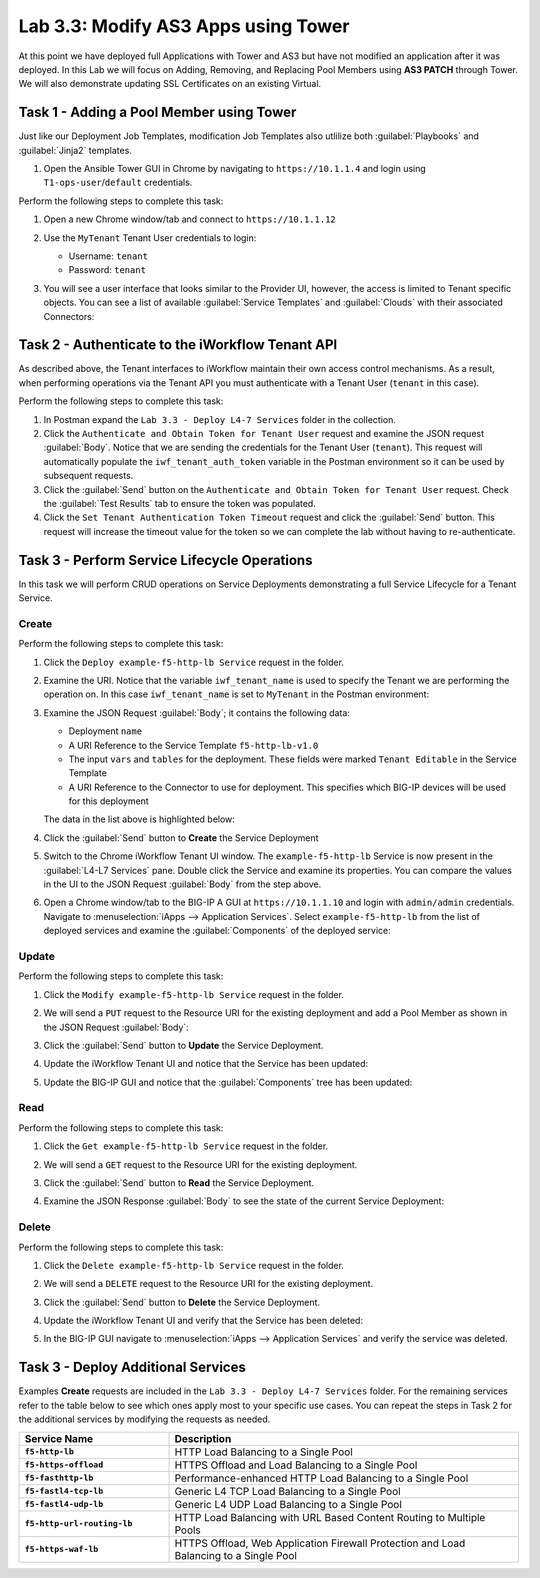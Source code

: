 Lab 3.3: Modify AS3 Apps using Tower
------------------------------------

.. graphviz::

   digraph breadcrumb {
      rankdir="LR"
      ranksep=.4
      node [fontsize=10,style="rounded,filled",shape=box,color=gray72,margin="0.05,0.05",height=0.1]
      fontsize = 10
      labeljust="l"
      subgraph cluster_provider {
         style = "rounded,filled"
         color = lightgrey
         height = .75
         label = "Service Templates, Catalog and Deployments"
         onboarding [label="Basics",color="palegreen"]
         templates [label="Templates",color="palegreen"]
         catalog [label="Catalog",color="steelblue1"]
         deployments [label="Deployments",color="steelblue1"]
         onboarding -> templates -> catalog -> deployments
      }
   }

At this point we have deployed full Applications with Tower and AS3 but have not
modified an application after it was deployed. In this Lab we will focus on
Adding, Removing, and Replacing Pool Members using **AS3 PATCH** through Tower.
We will also demonstrate updating SSL Certificates on an existing Virtual.


Task 1 - Adding a Pool Member using Tower
~~~~~~~~~~~~~~~~~~~~~~~~~~~~~~~~~~~~~~~~~

Just like our Deployment Job Templates, modification Job Templates also
utlilize both :guilabel:`Playbooks` and :guilabel:`Jinja2` templates.

#. Open the Ansible Tower GUI in Chrome by navigating to ``https://10.1.1.4``
   and login using ``T1-ops-user``/``default`` credentials.

Perform the following steps to complete this task:

#. Open a new Chrome window/tab and connect to ``https://10.1.1.12``

#. Use the ``MyTenant`` Tenant User credentials to login:

   - Username: ``tenant``
   - Password: ``tenant``

#. You will see a user interface that looks similar to the Provider UI, however,
   the access is limited to Tenant specific objects.  You can see a list of
   available :guilabel:`Service Templates` and :guilabel:`Clouds` with their
   associated Connectors:

   |lab-3-2|

Task 2 - Authenticate to the iWorkflow Tenant API
~~~~~~~~~~~~~~~~~~~~~~~~~~~~~~~~~~~~~~~~~~~~~~~~~

As described above, the Tenant interfaces to iWorkflow maintain their own
access control mechanisms.  As a result, when performing operations via the
Tenant API you must authenticate with a Tenant User (``tenant`` in this case).

Perform the following steps to complete this task:

#. In Postman expand the ``Lab 3.3 - Deploy L4-7 Services`` folder in the
   collection.

#. Click the ``Authenticate and Obtain Token for Tenant User`` request and
   examine the JSON request :guilabel:`Body`.  Notice that we are sending the
   credentials for the Tenant User (``tenant``).  This request will
   automatically populate the ``iwf_tenant_auth_token`` variable in the Postman
   environment so it can be used by subsequent requests.

#. Click the :guilabel:`Send` button on the
   ``Authenticate and Obtain Token for Tenant User`` request.  Check the
   :guilabel:`Test Results` tab to ensure the token was populated.

#. Click the ``Set Tenant Authentication Token Timeout`` request and click the
   :guilabel:`Send` button.  This request will increase the timeout value for
   the token so we can complete the lab without having to re-authenticate.

Task 3 - Perform Service Lifecycle Operations
~~~~~~~~~~~~~~~~~~~~~~~~~~~~~~~~~~~~~~~~~~~~~

In this task we will perform CRUD operations on Service Deployments
demonstrating a full Service Lifecycle for a Tenant Service.

Create
^^^^^^

Perform the following steps to complete this task:

#. Click the ``Deploy example-f5-http-lb Service`` request in the folder.

#. Examine the URI.  Notice that the variable ``iwf_tenant_name`` is used to
   specify the Tenant we are performing the operation on.  In this case
   ``iwf_tenant_name`` is set to ``MyTenant`` in the Postman environment:

   |lab-3-3|

#. Examine the JSON Request :guilabel:`Body`; it contains the following data:

   - Deployment ``name``
   - A URI Reference to the Service Template ``f5-http-lb-v1.0``
   - The input ``vars`` and ``tables`` for the deployment.  These
     fields were marked ``Tenant Editable`` in the Service Template
   - A URI Reference to the Connector to use for deployment.  This specifies
     which BIG-IP devices will be used for this deployment

   The data in the list above is highlighted below:

   |lab-3-4|

#. Click the :guilabel:`Send` button to **Create** the Service Deployment

#. Switch to the Chrome iWorkflow Tenant UI window.  The ``example-f5-http-lb``
   Service is now present in the :guilabel:`L4-L7 Services` pane.  Double
   click the Service and examine its properties.  You can compare the
   values in the UI to the JSON Request :guilabel:`Body` from the step above.

   |lab-3-5|

#. Open a Chrome window/tab to the BIG-IP A GUI at ``https://10.1.1.10`` and
   login with ``admin/admin`` credentials. Navigate to
   :menuselection:`iApps --> Application Services`.  Select
   ``example-f5-http-lb`` from the list of deployed services and examine the
   :guilabel:`Components` of the deployed service:

   |lab-3-6|

Update
^^^^^^

Perform the following steps to complete this task:

#. Click the ``Modify example-f5-http-lb Service`` request in the folder.

#. We will send a ``PUT`` request to the Resource URI for the existing
   deployment and add a Pool Member as shown in the JSON Request
   :guilabel:`Body`:

   |lab-3-7|

#. Click the :guilabel:`Send` button to **Update** the Service Deployment.

#. Update the iWorkflow Tenant UI and notice that the Service has been updated:

   |lab-3-8|

#. Update the BIG-IP GUI and notice that the :guilabel:`Components` tree has
   been updated:

   |lab-3-9|

Read
^^^^

Perform the following steps to complete this task:

#. Click the ``Get example-f5-http-lb Service`` request in the folder.

#. We will send a ``GET`` request to the Resource URI for the existing
   deployment.

#. Click the :guilabel:`Send` button to **Read** the Service Deployment.

#. Examine the JSON Response :guilabel:`Body` to see the state of the current
   Service Deployment:

   |lab-3-10|

Delete
^^^^^^

Perform the following steps to complete this task:

#. Click the ``Delete example-f5-http-lb Service`` request in the folder.

#. We will send a ``DELETE`` request to the Resource URI for the existing
   deployment.

#. Click the :guilabel:`Send` button to **Delete** the Service Deployment.

#. Update the iWorkflow Tenant UI and verify that the Service has been deleted:

   |lab-3-11|

#. In the BIG-IP GUI navigate to
   :menuselection:`iApps --> Application Services` and verify the service was
   deleted.

   |lab-3-12|

Task 3 - Deploy Additional Services
~~~~~~~~~~~~~~~~~~~~~~~~~~~~~~~~~~~

Examples **Create** requests are included in the
``Lab 3.3 - Deploy L4-7 Services`` folder.  For the remaining services
refer to the table below to see which ones apply most to your specific use
cases.  You can repeat the steps in Task 2 for the additional services by
modifying the requests as needed.

.. list-table::
    :widths: 30 70
    :header-rows: 1
    :stub-columns: 1

    * - **Service Name**
      - **Description**
    * - ``f5-http-lb``
      - HTTP Load Balancing to a Single Pool
    * - ``f5-https-offload``
      - HTTPS Offload and Load Balancing to a Single Pool
    * - ``f5-fasthttp-lb``
      - Performance-enhanced HTTP Load Balancing to a Single Pool
    * - ``f5-fastl4-tcp-lb``
      - Generic L4 TCP Load Balancing to a Single Pool
    * - ``f5-fastl4-udp-lb``
      - Generic L4 UDP Load Balancing to a Single Pool
    * - ``f5-http-url-routing-lb``
      - HTTP Load Balancing with URL Based Content Routing to Multiple Pools
    * - ``f5-https-waf-lb``
      - HTTPS Offload, Web Application Firewall Protection and Load Balancing
        to a Single Pool

.. |lab-3-1| image:: images/lab-3-1.png
.. |lab-3-2| image:: images/lab-3-2.png
   :scale: 80%
.. |lab-3-3| image:: images/lab-3-3.png
   :scale: 80%
.. |lab-3-4| image:: images/lab-3-4.png
.. |lab-3-5| image:: images/lab-3-5.png
   :scale: 80%
.. |lab-3-6| image:: images/lab-3-6.png
.. |lab-3-7| image:: images/lab-3-7.png
.. |lab-3-8| image:: images/lab-3-8.png
.. |lab-3-9| image:: images/lab-3-9.png
.. |lab-3-10| image:: images/lab-3-10.png
.. |lab-3-11| image:: images/lab-3-11.png
.. |lab-3-12| image:: images/lab-3-12.png
